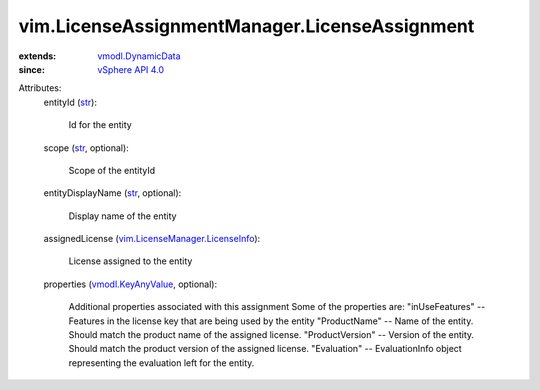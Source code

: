 .. _str: https://docs.python.org/2/library/stdtypes.html

.. _vSphere API 4.0: ../../vim/version.rst#vimversionversion5

.. _vmodl.DynamicData: ../../vmodl/DynamicData.rst

.. _vmodl.KeyAnyValue: ../../vmodl/KeyAnyValue.rst

.. _vim.LicenseManager.LicenseInfo: ../../vim/LicenseManager/LicenseInfo.rst


vim.LicenseAssignmentManager.LicenseAssignment
==============================================
  
:extends: vmodl.DynamicData_
:since: `vSphere API 4.0`_

Attributes:
    entityId (`str`_):

       Id for the entity
    scope (`str`_, optional):

       Scope of the entityId
    entityDisplayName (`str`_, optional):

       Display name of the entity
    assignedLicense (`vim.LicenseManager.LicenseInfo`_):

       License assigned to the entity
    properties (`vmodl.KeyAnyValue`_, optional):

       Additional properties associated with this assignment Some of the properties are: "inUseFeatures" -- Features in the license key that are being used by the entity "ProductName" -- Name of the entity. Should match the product name of the assigned license. "ProductVersion" -- Version of the entity. Should match the product version of the assigned license. "Evaluation" -- EvaluationInfo object representing the evaluation left for the entity.
